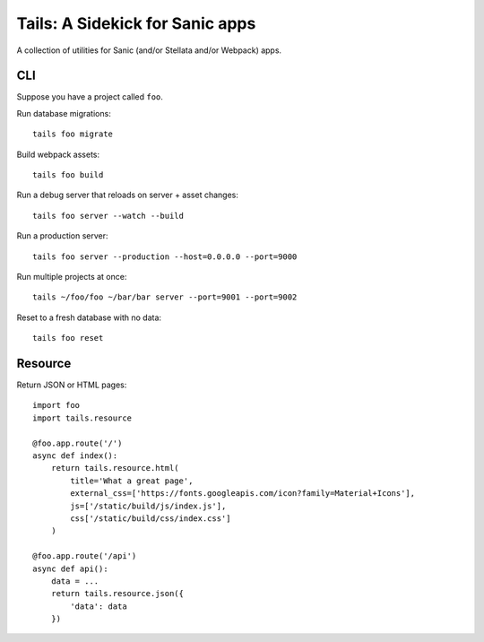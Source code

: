 Tails: A Sidekick for Sanic apps
================================

A collection of utilities for Sanic (and/or Stellata and/or Webpack)
apps.

CLI
---

Suppose you have a project called ``foo``.

Run database migrations:

::

    tails foo migrate

Build webpack assets:

::

    tails foo build

Run a debug server that reloads on server + asset changes:

::

    tails foo server --watch --build

Run a production server:

::

    tails foo server --production --host=0.0.0.0 --port=9000

Run multiple projects at once:

::

    tails ~/foo/foo ~/bar/bar server --port=9001 --port=9002

Reset to a fresh database with no data:

::

    tails foo reset

Resource
--------

Return JSON or HTML pages:

::

    import foo
    import tails.resource

    @foo.app.route('/')
    async def index():
        return tails.resource.html(
            title='What a great page',
            external_css=['https://fonts.googleapis.com/icon?family=Material+Icons'],
            js=['/static/build/js/index.js'],
            css['/static/build/css/index.css']
        )

    @foo.app.route('/api')
    async def api():
        data = ...
        return tails.resource.json({
            'data': data
        })


